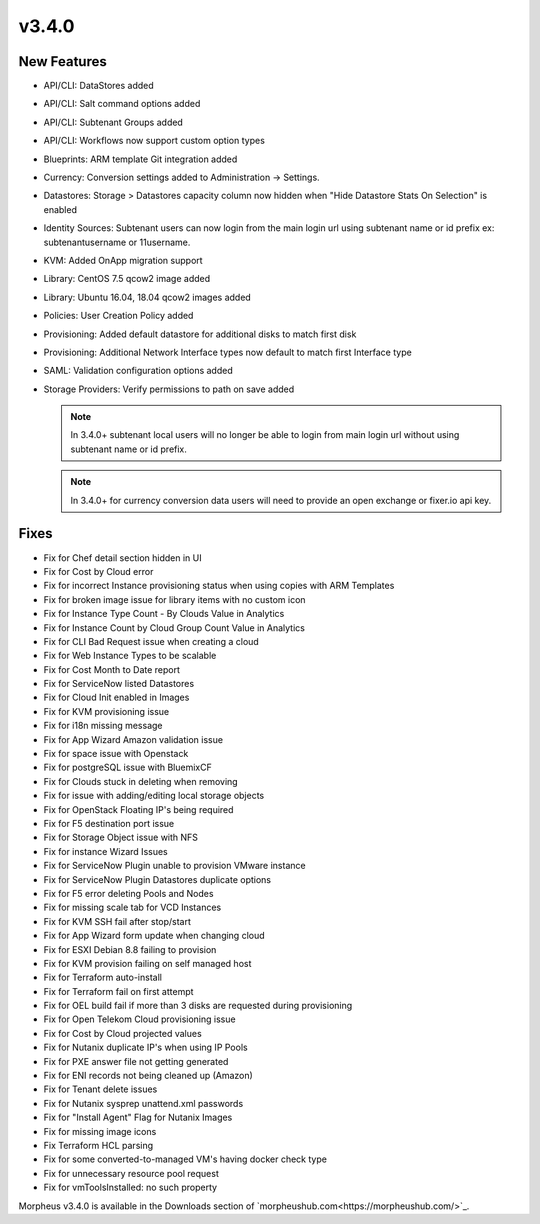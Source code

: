 v3.4.0
=======

New Features
------------

* API/CLI: DataStores added
* API/CLI: Salt command options added
* API/CLI: Subtenant Groups added
* API/CLI: Workflows now support custom option types
* Blueprints: ARM template Git integration added
* Currency: Conversion settings added to Administration -> Settings.
* Datastores: Storage > Datastores capacity column now hidden when "Hide Datastore Stats On Selection" is enabled
* Identity Sources: Subtenant users can now login from the main login url using subtenant name or id prefix ex: subtenant\username or 11\username.
* KVM: Added OnApp migration support
* Library: CentOS 7.5 qcow2 image added
* Library: Ubuntu 16.04, 18.04 qcow2 images added
* Policies: User Creation Policy added
* Provisioning: Added default datastore for additional disks to match first disk
* Provisioning: Additional Network Interface types now default to match first Interface type
* SAML: Validation configuration options added
* Storage Providers: Verify permissions to path on save added

  .. NOTE::  In 3.4.0+ subtenant local users will no longer be able to login from main login url without using subtenant name or id prefix.

  .. NOTE:: In 3.4.0+ for currency conversion data users will need to provide an open exchange or fixer.io api key.


Fixes
-----

* Fix for Chef detail section hidden in UI
* Fix for Cost by Cloud error
* Fix for incorrect Instance provisioning status when using copies with ARM Templates
* Fix for broken image issue for library items with no custom icon
* Fix for Instance Type Count - By Clouds Value in Analytics
* Fix for Instance Count by Cloud Group Count Value in Analytics
* Fix for CLI Bad Request issue when creating a cloud
* Fix for Web Instance Types to be scalable
* Fix for Cost Month to Date report
* Fix for ServiceNow listed Datastores
* Fix for Cloud Init enabled in Images
* Fix for KVM provisioning issue
* Fix for i18n missing message
* Fix for App Wizard Amazon validation issue
* Fix for space issue with Openstack
* Fix for postgreSQL issue with BluemixCF
* Fix for Clouds stuck in deleting when removing
* Fix for issue with adding/editing local storage objects
* Fix for OpenStack Floating IP's being required
* Fix for F5 destination port issue
* Fix for Storage Object issue with NFS
* Fix for instance Wizard Issues
* Fix for ServiceNow Plugin unable to provision VMware instance
* Fix for ServiceNow Plugin Datastores duplicate options
* Fix for F5 error deleting Pools and Nodes
* Fix for missing scale tab for VCD Instances
* Fix for KVM SSH fail after stop/start
* Fix for App Wizard form update when changing cloud
* Fix for ESXI Debian 8.8 failing to provision
* Fix for KVM provision failing on self managed host
* Fix for Terraform auto-install
* Fix for Terraform fail on first attempt
* Fix for OEL build fail if more than 3 disks are requested during provisioning
* Fix for Open Telekom Cloud provisioning issue
* Fix for Cost by Cloud projected values
* Fix for Nutanix duplicate IP's when using IP Pools
* Fix for PXE answer file not getting generated
* Fix for ENI records not being cleaned up (Amazon)
* Fix for Tenant delete issues
* Fix for Nutanix sysprep unattend.xml passwords
* Fix for "Install Agent" Flag for Nutanix Images
* Fix for missing image icons
* Fix Terraform HCL parsing
* Fix for some converted-to-managed VM's having docker check type
* Fix for unnecessary resource pool request
* Fix for vmToolsInstalled: no such property


Morpheus v3.4.0 is available in the Downloads section of `morpheushub.com<https://morpheushub.com/>`_.
